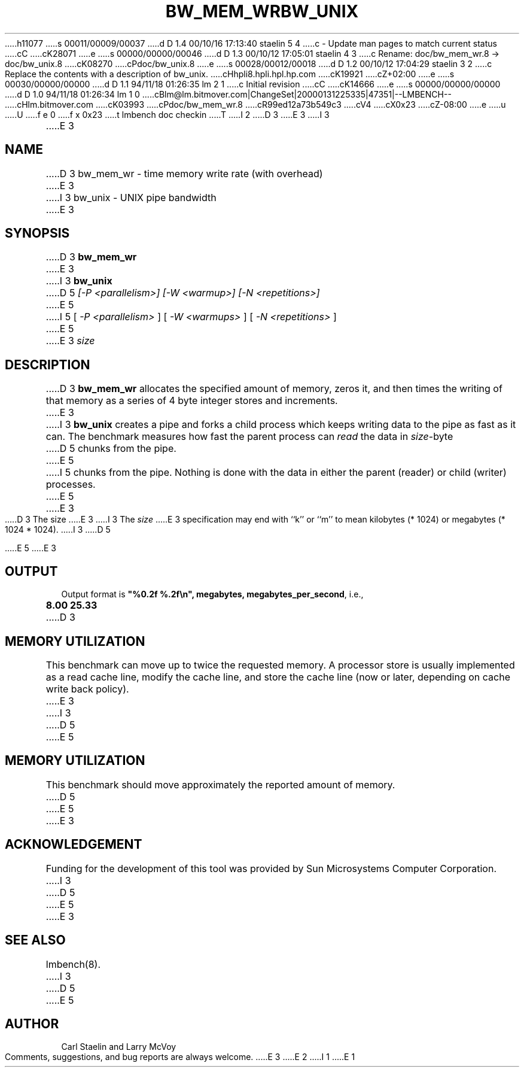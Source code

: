 h11077
s 00011/00009/00037
d D 1.4 00/10/16 17:13:40 staelin 5 4
c - Update man pages to match current status
cC
cK28071
e
s 00000/00000/00046
d D 1.3 00/10/12 17:05:01 staelin 4 3
c Rename: doc/bw_mem_wr.8 -> doc/bw_unix.8
cK08270
cPdoc/bw_unix.8
e
s 00028/00012/00018
d D 1.2 00/10/12 17:04:29 staelin 3 2
c Replace the contents with a description of bw_unix.
cHhpli8.hpli.hpl.hp.com
cK19921
cZ+02:00
e
s 00030/00000/00000
d D 1.1 94/11/18 01:26:35 lm 2 1
c Initial revision
cC
cK14666
e
s 00000/00000/00000
d D 1.0 94/11/18 01:26:34 lm 1 0
cBlm@lm.bitmover.com|ChangeSet|20000131225335|47351|--LMBENCH--
cHlm.bitmover.com
cK03993
cPdoc/bw_mem_wr.8
cR99ed12a73b549c3
cV4
cX0x23
cZ-08:00
e
u
U
f e 0
f x 0x23
t
lmbench doc checkin
T
I 2
D 3
.\" %W% %G%
.TH BW_MEM_WR 8 "$Date$" "(c)1994 Larry McVoy" "LMBENCH"
E 3
I 3
.\" $Id$
.TH BW_UNIX 8 "$Date$" "(c)1994-2000 Larry McVoy and Carl Staelin" "LMBENCH"
E 3
.SH NAME
D 3
bw_mem_wr \- time memory write rate (with overhead)
E 3
I 3
bw_unix \- UNIX pipe bandwidth
E 3
.SH SYNOPSIS
D 3
.B bw_mem_wr
E 3
I 3
.B bw_unix
D 5
.I "[-P <parallelism>]"
.I "[-W <warmup>]"
.I "[-N <repetitions>]"
E 5
I 5
[
.I "-P <parallelism>"
]
[
.I "-W <warmups>"
]
[
.I "-N <repetitions>"
]
E 5
E 3
.I size
.SH DESCRIPTION
D 3
.B bw_mem_wr
allocates the specified amount of memory, zeros it, and then times the
writing of that memory as a series of 4 byte integer stores and increments.  
E 3
I 3
.B bw_unix
creates a pipe and forks a child process which keeps writing
data to the pipe as fast as it can.  The benchmark measures
how fast the parent process can 
.I read 
the data in
.IR size -byte
D 5
chunks from the pipe. 
E 5
I 5
chunks from the pipe. Nothing is done with the data in either
the parent (reader) or child (writer) processes.
E 5
E 3
.LP
D 3
The size
E 3
I 3
The 
.I size
E 3
specification may end with ``k'' or ``m'' to mean
kilobytes (* 1024) or megabytes (* 1024 * 1024).
I 3
D 5

E 5
E 3
.SH OUTPUT
Output format is \f(CB"%0.2f %.2f\\n", megabytes, megabytes_per_second\fP, i.e.,
.sp
.ft CB
8.00 25.33
.ft
D 3
.SH MEMORY UTILIZATION
This benchmark can move up to twice the requested memory.  A processor store
is usually implemented as a read cache line, modify the cache line, and 
store the cache line (now or later, depending on cache write back policy).
E 3
I 3
D 5

E 5
.SH "MEMORY UTILIZATION"
This benchmark should move approximately the reported amount of memory.
D 5

E 5
E 3
.SH ACKNOWLEDGEMENT
Funding for the development of
this tool was provided by Sun Microsystems Computer Corporation.
I 3
D 5

E 5
E 3
.SH "SEE ALSO"
lmbench(8).
I 3
D 5

E 5
.SH "AUTHOR"
Carl Staelin and Larry McVoy
.PP
Comments, suggestions, and bug reports are always welcome.
E 3
E 2
I 1
E 1
